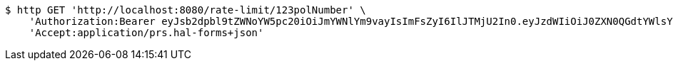 [source,bash]
----
$ http GET 'http://localhost:8080/rate-limit/123polNumber' \
    'Authorization:Bearer eyJsb2dpbl9tZWNoYW5pc20iOiJmYWNlYm9vayIsImFsZyI6IlJTMjU2In0.eyJzdWIiOiJ0ZXN0QGdtYWlsY29tIiwibmFtZSI6InRlc3QiLCJqdGkiOiIxMjMiLCJleHAiOjE2MjY5NDI1MzJ9.BezYqEmicfSaHUxKKCQfu-51tQQyjC-ZAAjKcstZRxz_XoZn_FZ-VSlKKMSpx9ZD0tX2oWq_Y_RNQN3T_YnjczFpg-RMdcjGyWTV-33X9fgtI-aEdEtX6pFRwQmAdyy8Yv3zkFco5elpPVmoe9d0vRbuclsKRLRjY_sKwxNs4L6kskGUHKo7jmk2E2VzFEZ4oh8n8JJmuavla0Fi5aeMxxI441xVJuGK2qL1NR40n0JdNtlH0dVKklXPjIgTUjX4bMkbLmCk89BRK2ofgVVaGxjWfT_giNWC_ZzKYaW-eI2OQEtc4NUcNk2SODV_jwkp76TjIRxtmcPab45daFki-w' \
    'Accept:application/prs.hal-forms+json'
----